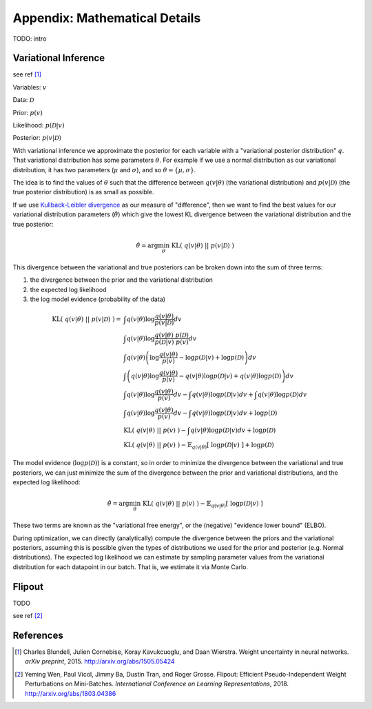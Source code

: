 Appendix: Mathematical Details
==============================

TODO: intro


Variational Inference
---------------------

see ref [1]_

Variables: :math:`v`

Data: :math:`\mathcal{D}`

Prior: :math:`p(v)`

Likelihood: :math:`p(\mathcal{D}|v)`

Posterior: :math:`p(v|\mathcal{D})`

With variational inference we approximate the posterior for each variable with a "variational posterior distribution" :math:`q`. That variational distribution has some parameters :math:`\theta`.  For example if we use a normal distribution as our variational distribution, it has two parameters (:math:`\mu` and :math:`\sigma`), and so :math:`\theta = \{ \mu, \sigma \}`.

The idea is to find the values of :math:`\theta` such that the difference between :math:`q(v|\theta)` (the variational distribution) and :math:`p(v|\mathcal{D})` (the true posterior distribution) is as small as possible.

If we use `Kullback-Leibler divergence <http://en.wikipedia.org/wiki/Kullback%E2%80%93Leibler_divergence>`_ as our measure of "difference", then we want to find the best values for our variational distribution parameters (:math:`\hat{\theta}`) which give the lowest KL divergence between the variational distribution and the true posterior:

.. math::

    \hat{\theta} = \arg \min_\theta ~ \text{KL}(~q(v|\theta)~||~p(v|\mathcal{D})~) 

This divergence between the variational and true posteriors can be broken down into the sum of three terms:

1. the divergence between the prior and the variational distribution
2. the expected log likelihood
3. the log model evidence (probability of the data)

.. math::

    \text{KL}(~q(v|\theta)~||~p(v|\mathcal{D})~) =& \int q(v|\theta) \log \frac{q(v|\theta)}{p(v|\mathcal{D})} dv \\
    ~ & \int q(v|\theta) \log \frac{q(v|\theta) ~ p(\mathcal{D})}{p(\mathcal{D}|v)~p(v)} dv \\
    ~ & \int q(v|\theta) 
        \left( \log \frac{q(v|\theta)}{p(v)} - \log p(\mathcal{D}|v) + \log p(\mathcal{D}) \right) dv \\
    ~ & \int \left( q(v|\theta) 
         \log \frac{q(v|\theta)}{p(v)} - q(v|\theta) \log p(\mathcal{D}|v) + q(v|\theta) \log p(\mathcal{D}) \right) dv \\
    ~ & \int q(v|\theta) \log \frac{q(v|\theta)}{p(v)} dv
        - \int q(v|\theta) \log p(\mathcal{D}|v) dv
        + \int q(v|\theta) \log p(\mathcal{D}) dv \\
    ~ & \int q(v|\theta) \log \frac{q(v|\theta)}{p(v)} dv
        - \int q(v|\theta) \log p(\mathcal{D}|v) dv
        + \log p(\mathcal{D}) \\
    ~ & \text{KL} (~q(v|\theta)~||~p(v)~)
        - \int q(v|\theta) \log p(\mathcal{D}|v) dv 
        + \log p(\mathcal{D}) \\
    ~ & \text{KL} (~q(v|\theta)~||~p(v)~)
        - \mathbb{E}_{q(v|\theta)} [~\log p(\mathcal{D}|v)~] 
        + \log p(\mathcal{D})

The model evidence (:math:`\log p(\mathcal{D})`) is a constant, so in order to minimize the divergence between the variational and true posteriors, we can just minimize the sum of the divergence between the prior and variational distributions, and the expected log likelihood:

.. math::

    \hat{\theta} = \arg \min_\theta ~ \text{KL} (~q(v|\theta)~||~p(v)~) - \mathbb{E}_{q(v|\theta)} [~\log p(\mathcal{D}|v)~]

These two terms are known as the "variational free energy", or the (negative) "evidence lower bound" (ELBO).

During optimization, we can directly (analytically) compute the divergence between the priors and the variational posteriors, assuming this is possible given the types of distributions we used for the prior and posterior (e.g. Normal distributions).  The expected log likelihood we can estimate by sampling parameter values from the variational distribution for each datapoint in our batch.  That is, we estimate it via Monte Carlo.

Flipout
-------

TODO

see ref [2]_

References
----------
.. [1] Charles Blundell, Julien Cornebise, Koray Kavukcuoglu, and Daan Wierstra. 
    Weight uncertainty in neural networks. 
    *arXiv preprint*, 2015. http://arxiv.org/abs/1505.05424
.. [2] Yeming Wen, Paul Vicol, Jimmy Ba, Dustin Tran, and Roger Grosse. 
    Flipout: Efficient Pseudo-Independent Weight Perturbations on 
    Mini-Batches. *International Conference on Learning Representations*, 
    2018. http://arxiv.org/abs/1803.04386


